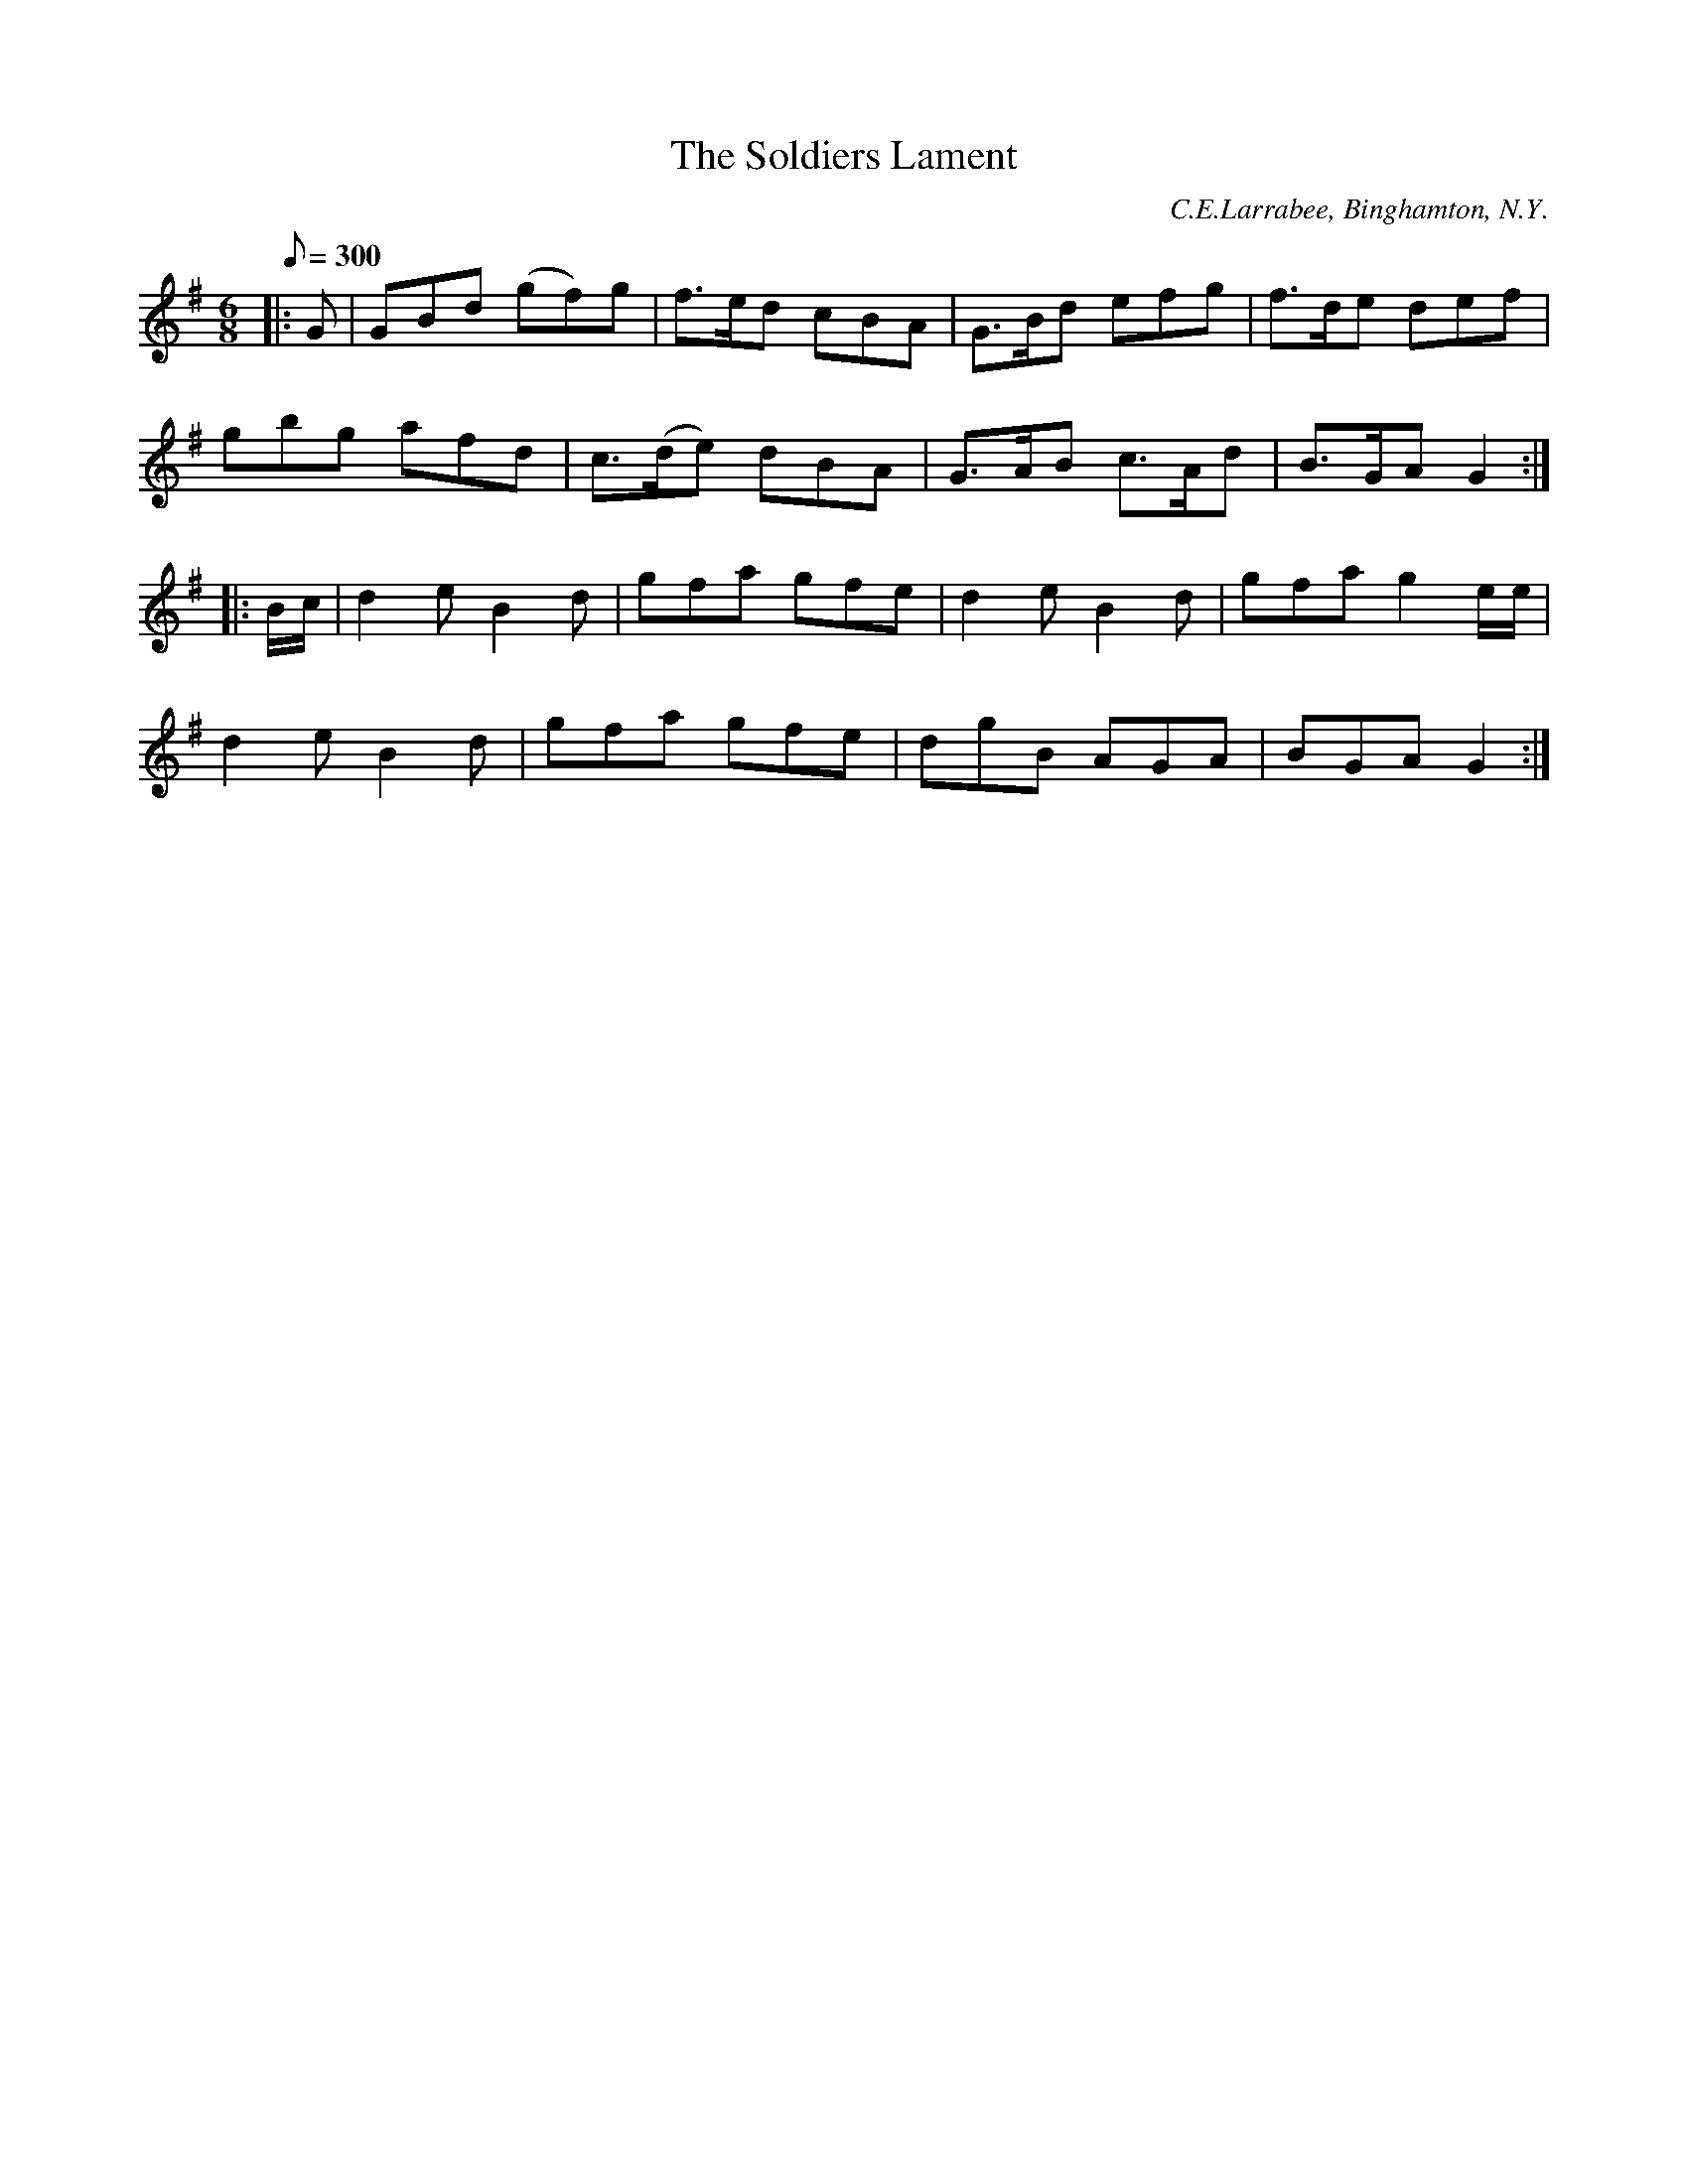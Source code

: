 X: 70
T:The Soldiers Lament
B:American Veteran Fifer #70
C:C.E.Larrabee, Binghamton, N.Y.
M: 6/8
L: 1/8
Q:300
K:G t=8
|: G | GBd (gf)g | f>ed cBA | G>Bd efg | f>de def |
gbg afd | c>(de) dBA | G>AB c>Ad | B>GA G2 :|
|: B/c/ | d2e B2d | gfa gfe | d2e B2d | gfa g2 e/e/ |
d2e B2d | gfa gfe | dgB AGA | BGA G2 :|
% The second staff of this tune, #70, is identical to the second staff of tune #69.
% This is highly suspicious and one of the tunes is believed to be in error. Both were
% contributed by the same person, however, and are not common, so the contributor may
% have knowingly composed or played both with the same second half.
